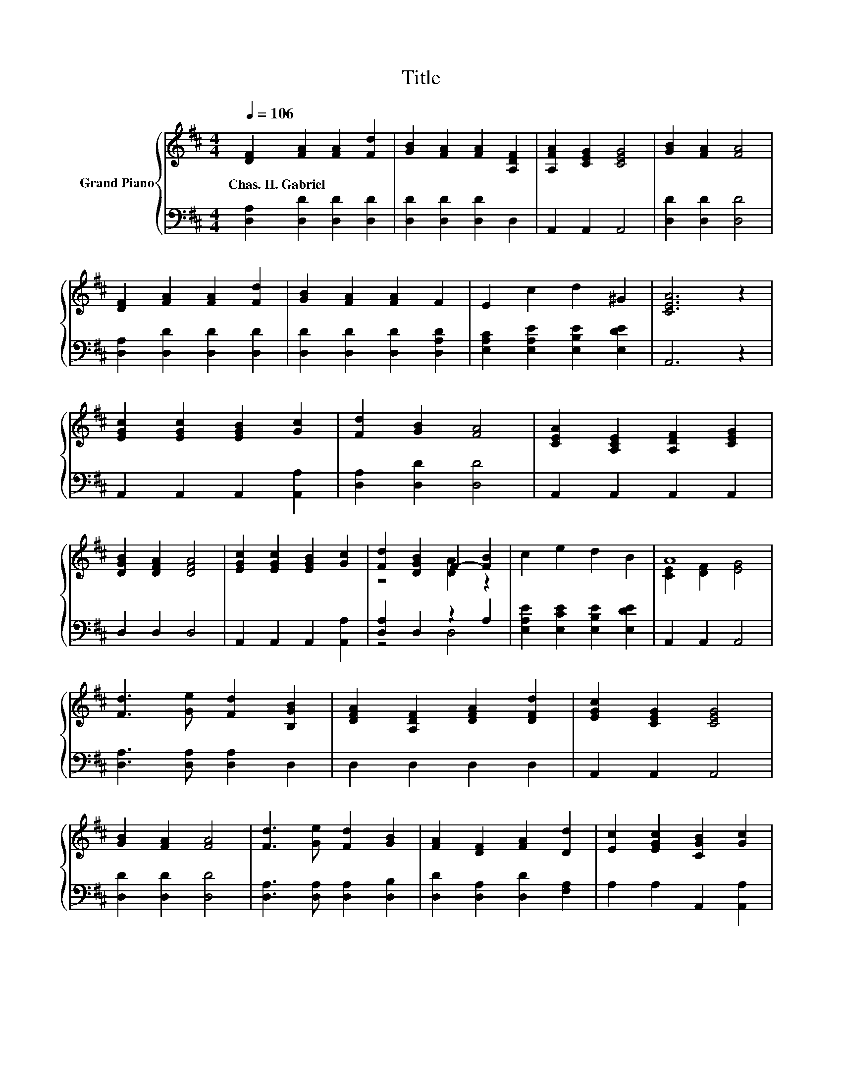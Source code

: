 X:1
T:Title
%%score { ( 1 3 ) | ( 2 4 ) }
L:1/8
Q:1/4=106
M:4/4
K:D
V:1 treble nm="Grand Piano"
V:3 treble 
V:2 bass 
V:4 bass 
V:1
 [DF]2 [FA]2 [FA]2 [Fd]2 | [GB]2 [FA]2 [FA]2 [A,DF]2 | [A,FA]2 [CEG]2 [CEG]4 | [GB]2 [FA]2 [FA]4 | %4
w: Chas.~H.~Gabriel * * *||||
 [DF]2 [FA]2 [FA]2 [Fd]2 | [GB]2 [FA]2 [FA]2 F2 | E2 c2 d2 ^G2 | [CEA]6 z2 | %8
w: ||||
 [EGc]2 [EGc]2 [EGB]2 [Gc]2 | [Fd]2 [GB]2 [FA]4 | [CEA]2 [A,CE]2 [A,DF]2 [CEG]2 | %11
w: |||
 [DGB]2 [DFA]2 [DFA]4 | [EGc]2 [EGc]2 [EGB]2 [Gc]2 | [Fd]2 [DGB]2 F2- [FB]2 | c2 e2 d2 B2 | A8 | %16
w: |||||
 [Fd]3 [Ge] [Fd]2 [B,GB]2 | [DFA]2 [A,DF]2 [DFA]2 [DFd]2 | [EGc]2 [CEG]2 [CEG]4 | %19
w: |||
 [GB]2 [FA]2 [FA]4 | [Fd]3 [Ge] [Fd]2 [GB]2 | [FA]2 [DF]2 [FA]2 [Dd]2 | [Ec]2 [EGc]2 [CGB]2 [Gc]2 | %23
w: ||||
 d8 |] %24
w: |
V:2
 [D,A,]2 [D,D]2 [D,D]2 [D,D]2 | [D,D]2 [D,D]2 [D,D]2 D,2 | A,,2 A,,2 A,,4 | [D,D]2 [D,D]2 [D,D]4 | %4
 [D,A,]2 [D,D]2 [D,D]2 [D,D]2 | [D,D]2 [D,D]2 [D,D]2 [D,A,D]2 | %6
 [E,A,C]2 [E,A,E]2 [E,B,E]2 [E,DE]2 | A,,6 z2 | A,,2 A,,2 A,,2 [A,,A,]2 | [D,A,]2 [D,D]2 [D,D]4 | %10
 A,,2 A,,2 A,,2 A,,2 | D,2 D,2 D,4 | A,,2 A,,2 A,,2 [A,,A,]2 | [D,A,]2 D,2 z2 A,2 | %14
 [E,A,E]2 [E,CE]2 [E,B,E]2 [E,DE]2 | A,,2 A,,2 A,,4 | [D,A,]3 [D,A,] [D,A,]2 D,2 | %17
 D,2 D,2 D,2 D,2 | A,,2 A,,2 A,,4 | [D,D]2 [D,D]2 [D,D]4 | [D,A,]3 [D,A,] [D,A,]2 [D,B,]2 | %21
 [D,D]2 [D,A,]2 [D,D]2 [F,A,]2 | A,2 A,2 A,,2 [A,,A,]2 | [D,A,]2 [D,B,]2 [D,A,]4 |] %24
V:3
 x8 | x8 | x8 | x8 | x8 | x8 | x8 | x8 | x8 | x8 | x8 | x8 | x8 | z4 [DA]2 z2 | x8 | %15
 [CE]2 [DF]2 [EG]4 | x8 | x8 | x8 | x8 | x8 | x8 | x8 | F2 G2 F4 |] %24
V:4
 x8 | x8 | x8 | x8 | x8 | x8 | x8 | x8 | x8 | x8 | x8 | x8 | x8 | z4 D,4 | x8 | x8 | x8 | x8 | x8 | %19
 x8 | x8 | x8 | x8 | x8 |] %24

